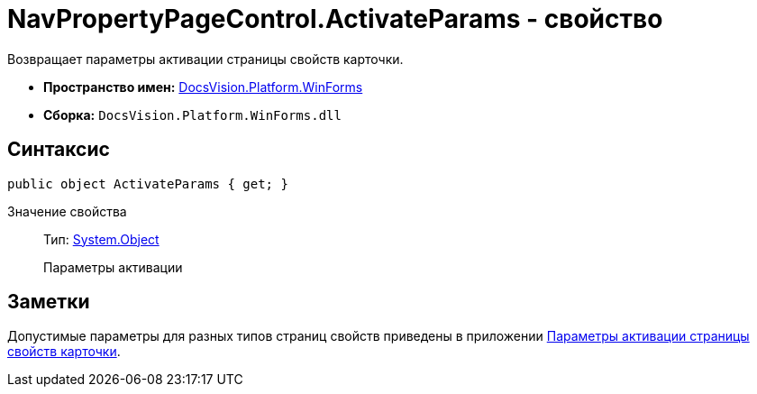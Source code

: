= NavPropertyPageControl.ActivateParams - свойство

Возвращает параметры активации страницы свойств карточки.

* *Пространство имен:* xref:api/DocsVision/Platform/WinForms/WinForms_NS.adoc[DocsVision.Platform.WinForms]
* *Сборка:* `DocsVision.Platform.WinForms.dll`

== Синтаксис

[source,csharp]
----
public object ActivateParams { get; }
----

Значение свойства::
Тип: http://msdn.microsoft.com/ru-ru/library/system.object.aspx[System.Object]
+
Параметры активации

== Заметки

Допустимые параметры для разных типов страниц свойств приведены в приложении xref:dm_appendix_navpageactivationparameters.adoc[Параметры активации страницы свойств карточки].
